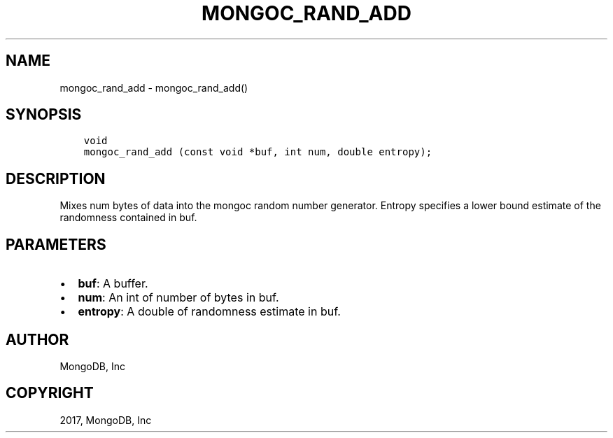 .\" Man page generated from reStructuredText.
.
.TH "MONGOC_RAND_ADD" "3" "May 23, 2017" "1.6.3" "MongoDB C Driver"
.SH NAME
mongoc_rand_add \- mongoc_rand_add()
.
.nr rst2man-indent-level 0
.
.de1 rstReportMargin
\\$1 \\n[an-margin]
level \\n[rst2man-indent-level]
level margin: \\n[rst2man-indent\\n[rst2man-indent-level]]
-
\\n[rst2man-indent0]
\\n[rst2man-indent1]
\\n[rst2man-indent2]
..
.de1 INDENT
.\" .rstReportMargin pre:
. RS \\$1
. nr rst2man-indent\\n[rst2man-indent-level] \\n[an-margin]
. nr rst2man-indent-level +1
.\" .rstReportMargin post:
..
.de UNINDENT
. RE
.\" indent \\n[an-margin]
.\" old: \\n[rst2man-indent\\n[rst2man-indent-level]]
.nr rst2man-indent-level -1
.\" new: \\n[rst2man-indent\\n[rst2man-indent-level]]
.in \\n[rst2man-indent\\n[rst2man-indent-level]]u
..
.SH SYNOPSIS
.INDENT 0.0
.INDENT 3.5
.sp
.nf
.ft C
void
mongoc_rand_add (const void *buf, int num, double entropy);
.ft P
.fi
.UNINDENT
.UNINDENT
.SH DESCRIPTION
.sp
Mixes num bytes of data into the mongoc random number generator.  Entropy specifies a lower bound estimate of the randomness contained in buf.
.SH PARAMETERS
.INDENT 0.0
.IP \(bu 2
\fBbuf\fP: A buffer.
.IP \(bu 2
\fBnum\fP: An int of number of bytes in buf.
.IP \(bu 2
\fBentropy\fP: A double of randomness estimate in buf.
.UNINDENT
.SH AUTHOR
MongoDB, Inc
.SH COPYRIGHT
2017, MongoDB, Inc
.\" Generated by docutils manpage writer.
.

